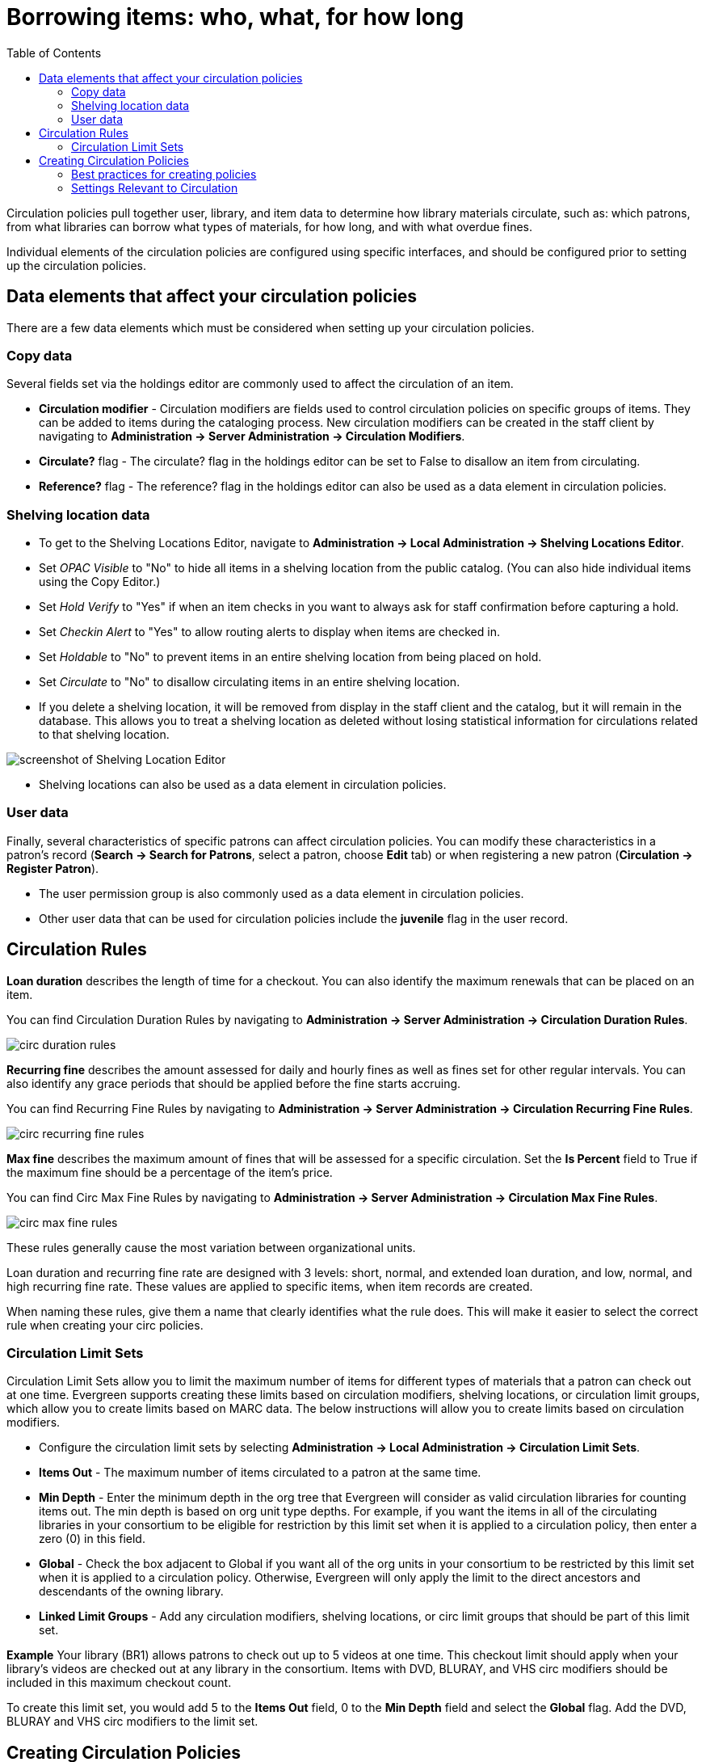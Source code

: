 = Borrowing items: who, what, for how long =
:toc:

Circulation policies pull together user, library, and item data to determine how
library materials circulate, such as: which patrons, from what libraries can
borrow what types of materials, for how long, and with what overdue fines. 

Individual elements of the circulation policies are configured using specific
interfaces, and should be configured prior to setting up the circulation 
policies.  

== Data elements that affect your circulation policies ==

There are a few data elements which must be considered when setting up your
circulation policies. 

=== Copy data ===

Several fields set via the holdings editor are commonly used to affect the
circulation of an item.

* *Circulation modifier* - Circulation modifiers are fields used to control
circulation policies on specific groups of items. They can be added to items
during the cataloging process. New circulation modifiers can be created in the
staff client by navigating to *Administration -> Server Administration ->  Circulation
Modifiers*.
* *Circulate?* flag - The circulate? flag in the holdings editor can be set to False
to disallow an item from circulating.
* *Reference?* flag - The reference? flag in the holdings editor can also be used as
a data element in circulation policies.

=== Shelving location data ===

* To get to the Shelving Locations Editor, navigate to *Administration ->
Local Administration -> Shelving Locations Editor*. 
* Set _OPAC Visible_ to "No" to hide all items in a shelving location from the
public catalog. (You can also hide individual items using the Copy Editor.)
* Set _Hold Verify_ to "Yes" if when an item checks in you want to always ask for
staff confirmation before capturing a hold.
* Set _Checkin Alert_ to "Yes" to allow routing alerts to display when items
are checked in.
* Set _Holdable_ to "No" to prevent items in an entire shelving location from
being placed on hold.
* Set _Circulate_ to "No" to disallow circulating items in an entire shelving
location.
* If you delete a shelving location, it will be removed from display in the staff
client and the catalog, but it will remain in the database. This allows you to
treat a shelving location as deleted without losing statistical information for
circulations related to that shelving location.

image::media/copy_locations_editor.png[screenshot of Shelving Location Editor]

* Shelving locations can also be used as a data element in circulation policies. 

=== User data ===

Finally, several characteristics of specific patrons can affect circulation
policies.  You can modify these characteristics in a patron's record (*Search ->
Search for Patrons*, select a patron, choose *Edit* tab) or when registering a
new patron (*Circulation -> Register Patron*).

* The user permission group is also commonly used as a data element in
circulation policies. 
* Other user data that can be used for circulation policies include the
*juvenile* flag in the user record.

== Circulation Rules ==

*Loan duration* describes the length of time for a checkout. You can also
identify the maximum renewals that can be placed on an item.

You can find Circulation Duration Rules by navigating to *Administration
-> Server Administration -> Circulation Duration Rules*. 

image::media/circ_duration_rules.jpg[]

*Recurring fine* describes the amount assessed for daily and hourly fines as
well as fines set for other regular intervals. You can also identify any grace
periods that should be applied before the fine starts accruing.

You can find Recurring Fine Rules by navigating to *Administration -> Server
Administration -> Circulation Recurring Fine Rules*.

image::media/circ_recurring_fine_rules.jpg[]

*Max fine* describes the maximum amount of fines that will be assessed for a
specific circulation. Set the *Is Percent* field to True if the maximum fine
should be a percentage of the item's price.

You can find Circ Max Fine Rules by navigating to *Administration -> Server
Administration -> Circulation Max Fine Rules*.

image::media/circ_max_fine_rules.jpg[]

These rules generally cause the most variation between organizational units.

Loan duration and recurring fine rate are designed with 3 levels: short, normal,
and extended loan duration, and low, normal, and high recurring fine rate. These
values are applied to specific items, when item records are created. 

When naming these rules, give them a name that clearly identifies what the rule
does. This will make it easier to select the correct rule when creating your
circ policies.

=== Circulation Limit Sets ===

Circulation Limit Sets allow you to limit the maximum number of items for
different types of materials that a patron can check out at one time. Evergreen
supports creating these limits based on circulation modifiers, shelving locations,
or circulation limit groups, which allow you to create limits based on MARC data.
The below instructions will allow you to create limits based on circulation
modifiers.

* Configure the circulation limit sets by selecting *Administration -> Local
Administration -> Circulation Limit Sets*.
* *Items Out* -  The maximum number of items circulated to a patron at the same
time.
* *Min Depth* - Enter the minimum depth in the org tree that
Evergreen will consider as valid circulation libraries for counting items out.
The min depth is based on org unit type depths. For example, if you want the
items in all of the circulating libraries in your consortium to be eligible for
restriction by this limit set when it is applied to a circulation policy, then
enter a zero (0) in this field. 
* *Global* - Check the box adjacent to Global if you want all of the org
units in your consortium to be restricted by this limit set when it is applied
to a circulation policy. Otherwise, Evergreen will only apply the limit to the
direct ancestors and descendants of the owning library.
* *Linked Limit Groups* - Add any circulation modifiers, shelving locations, or circ
limit groups that should be part of this limit set.

*Example*
Your library (BR1) allows patrons to check out up to 5 videos at one time. This
checkout limit should apply when your library's videos are checked out at any
library in the consortium. Items with DVD, BLURAY, and VHS circ modifiers should
be included in this maximum checkout count. 

To create this limit set, you would add 5 to the *Items Out* field, 0 to the
*Min Depth* field and select the *Global* flag. Add the DVD, BLURAY and VHS circ
modifiers to the limit set.

== Creating Circulation Policies ==

Once you have identified your data elements that will drive circulation policies
and have created your circulation rules, you are ready to begin creating your
circulation policies. 

If you are managing a small number of rules, you can create and manage
circulation policies in the staff client via *Administration -> Local Administration -> 
Circulation Policies*. However, if you are managing a large number of policies,
it is easier to create and locate rules directly in the database by updating
*config.circ_matrix_matchpoint*.

The *config.circ_matrix_matchpoint* table is central to the configuration of
circulation parameters. It collects the main set of data used to determine what
rules apply to any given circulation. It is useful for us to think of their
columns in terms of 'match' columns, those that are used to match the
particulars of a given circulation transaction, and 'result' columns, those that
return the various parameters that are applied to the matching transaction.

* Circulation policies by checkout library or owning library?
   - If your policies should follow the rules of the library that checks out the
item, select the checkout library as the *Org Unit (org_unit)*.
   - If your policies should follow the rules of the library that owns the item,
select the consortium as the *Org Unit (org_unit)* and select the owning library
as the *Item Circ Lib (copy_circ_lib)*.
* Renewal policies can be created by setting *Renewals? (is_renewal)* to True.
* You can apply the duration rules, recurring fine rules, maximum fine rules,
and circulation sets created in the above sets when creating the circulation
policy.

=== Best practices for creating policies ===

* Start by replacing the default consortium-level circ policy with one that
contains a majority of your libraries' duration, recurring fine, and max fine
rules. This first rule will serve as a default for all materials and permission
groups. 
* If many libraries in your consortium have rules that differ from the default
for particular materials or people, set a consortium-wide policy for that circ
modifier or that permission group.
* After setting these consortium defaults, if a library has a circulation rule
that differs from the default, you can then create a rule for that library. You
only need to change the parameters that are different from the default
parameters. The rule will inherit the values for the other parameters from that
default consortium rule.
* Try to avoid unnecessary repetition.
* Try to get as much agreement as possible among the libraries in your
consortium.

*Example 1*

image::media/circ_example1.png[]
 
In this example, the consortium has decided on a 21_day_2_renew loan rule for
general materials, i.e. books, etc. Most members do not charge overdue fines.
System 1 charges 25 cents per day to a maximum of $3.00, but otherwise uses the
default circulation duration. 

*Example 2*

image::media/circ_example2.png[]

This example includes a basic set of fields and creates a situation where items
with a circ modifier of "book" or "music" can be checked out, but "dvd" items
will not circulate. The associated rules would apply during checkouts. 

*Example 3*

image::media/circ_example3.png[]

This example builds on the earlier example and adds some more complicated
options.

It is still true that "book" and "music" items can be checked out, while "dvd"
is not circulated. However, now we have added new rules that state that "Adult"
patrons of "SYS1" can circulate "dvd" items.

=== Settings Relevant to Circulation ===

The following circulation settings, available via *Administration
-> Local Administration -> Library Settings Editor*, can
also affect your circulation duration, renewals and fine policy.

* *Auto-Extend Grace Periods* - When enabled, grace periods will auto-extend.
By default this will be only when they are a full day or more and end on a
closed date, though other options can alter this. 
* *Auto-Extending Grace Periods extend for all closed dates* - If enabled and
Grace Periods auto-extending is turned on, grace periods will extend past all
closed dates they intersect, within hard-coded limits. 
* *Auto-Extending Grace Periods include trailing closed dates* - If enabled and
Grace Periods auto-extending is turned on, grace periods will include closed
dates that directly follow the last day of the grace period.
* *Checkout auto renew age* - When an item has been checked out for at least
this amount of time, an attempt to check out the item to the patron that it is
already checked out to will simply renew the circulation. 
* *Cap Max Fine at Item Price* - This prevents the system from charging more
than the item price in overdue fines.
* *Lost Item Billing: New Min/Max Price Settings* - Patrons will be billed
at least the Min Price and at most the Max price, even if the item's price
is outside that range. To set a fixed price for all lost items, set min and
max to the same amount.
* *Charge fines on overdue circulations when closed* - Normally, fines are not
charged when a library is closed. When set to True, fines will be charged during
scheduled closings and normal weekly closed days. 
